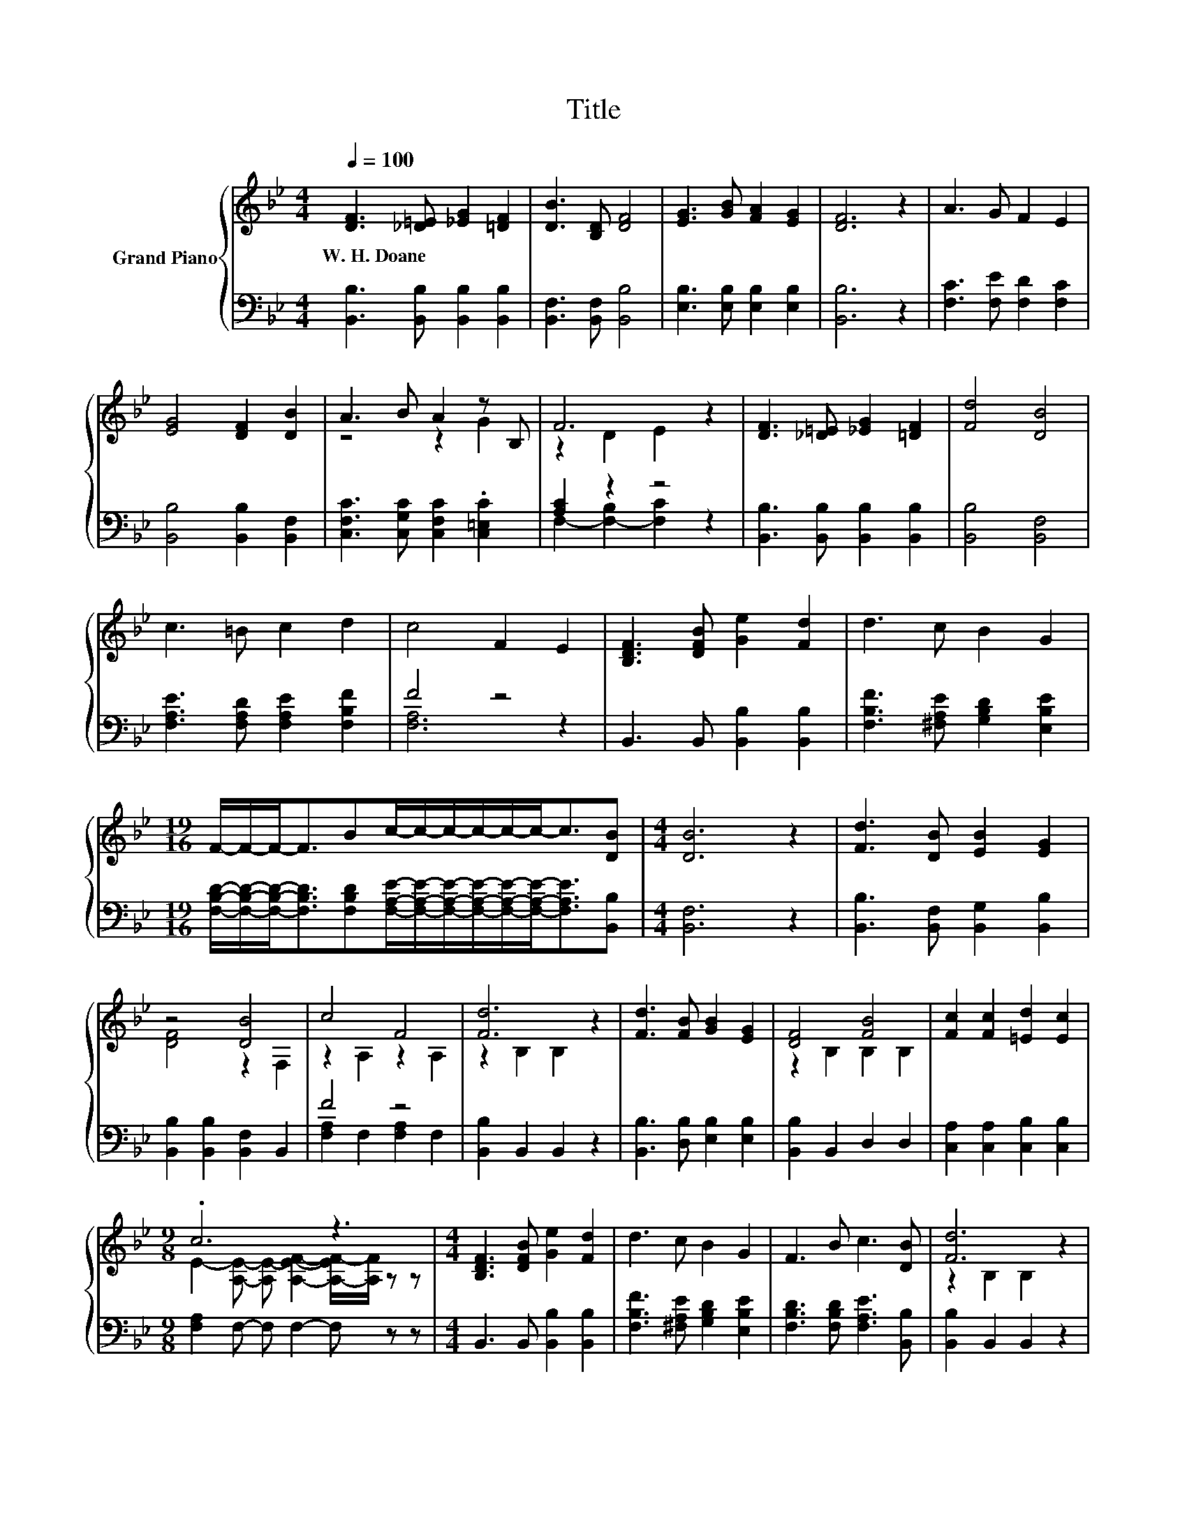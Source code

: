 X:1
T:Title
%%score { ( 1 3 ) | ( 2 4 ) }
L:1/8
Q:1/4=100
M:4/4
K:Bb
V:1 treble nm="Grand Piano"
V:3 treble 
V:2 bass 
V:4 bass 
V:1
 [DF]3 [_D=E] [_EG]2 [=DF]2 | [DB]3 [B,D] [DF]4 | [EG]3 [GB] [FA]2 [EG]2 | [DF]6 z2 | A3 G F2 E2 | %5
w: W.~H.~Doane * * *|||||
 [EG]4 [DF]2 [DB]2 | A3 B A2 z B, | F6 z2 | [DF]3 [_D=E] [_EG]2 [=DF]2 | [Fd]4 [DB]4 | %10
w: |||||
 c3 =B c2 d2 | c4 F2 E2 | [B,DF]3 [DFB] [Ge]2 [Fd]2 | d3 c B2 G2 | %14
w: ||||
[M:19/16] F/-F/-F-<FBc/-c/-c/-c/-c/-c-<c[DB] |[M:4/4] [DB]6 z2 | [Fd]3 [DB] [EB]2 [EG]2 | %17
w: |||
 z4 [DB]4 | c4 F4 | [Fd]6 z2 | [Fd]3 [FB] [GB]2 [EG]2 | [DF]4 [FB]4 | [Fc]2 [Fc]2 [=Ed]2 [Ec]2 | %23
w: ||||||
[M:9/8] .c6 z3 |[M:4/4] [B,DF]3 [DFB] [Ge]2 [Fd]2 | d3 c B2 G2 | F3 B c3 [DB] | [Fd]6 z2 | %28
w: |||||
 [B,DF]3 [DFB] [Ge]2 [Fd]2 | d3 c B2 G2 | F3 B c3 [DB] | [DB]6 z2 |] %32
w: ||||
V:2
 [B,,B,]3 [B,,B,] [B,,B,]2 [B,,B,]2 | [B,,F,]3 [B,,F,] [B,,B,]4 | [E,B,]3 [E,B,] [E,B,]2 [E,B,]2 | %3
 [B,,B,]6 z2 | [F,C]3 [F,E] [F,D]2 [F,C]2 | [B,,B,]4 [B,,B,]2 [B,,F,]2 | %6
 [C,F,C]3 [C,G,C] [C,F,C]2 .[C,=E,C]2 | [A,C]2 z2 z4 | [B,,B,]3 [B,,B,] [B,,B,]2 [B,,B,]2 | %9
 [B,,B,]4 [B,,F,]4 | [F,A,E]3 [F,A,D] [F,A,E]2 [F,B,F]2 | F4 z4 | B,,3 B,, [B,,B,]2 [B,,B,]2 | %13
 [F,B,F]3 [^F,A,E] [G,B,D]2 [E,B,E]2 | %14
[M:19/16] [F,B,D]/-[F,B,D]/-[F,B,D]-<[F,B,D][F,B,D][F,A,E]/-[F,A,E]/-[F,A,E]/-[F,A,E]/-[F,A,E]/-[F,A,E]-<[F,A,E][B,,B,] | %15
[M:4/4] [B,,F,]6 z2 | [B,,B,]3 [B,,F,] [B,,G,]2 [B,,B,]2 | [B,,B,]2 [B,,B,]2 [B,,F,]2 B,,2 | %18
 F4 z4 | [B,,B,]2 B,,2 B,,2 z2 | [B,,B,]3 [D,B,] [E,B,]2 [E,B,]2 | [B,,B,]2 B,,2 D,2 D,2 | %22
 [C,A,]2 [C,A,]2 [C,B,]2 [C,B,]2 |[M:9/8] [F,A,]2 F,- F, F,2- F, z z | %24
[M:4/4] B,,3 B,, [B,,B,]2 [B,,B,]2 | [F,B,F]3 [^F,A,E] [G,B,D]2 [E,B,E]2 | %26
 [F,B,D]3 [F,B,D] [F,A,E]3 [B,,B,] | [B,,B,]2 B,,2 B,,2 z2 | B,,3 B,, [B,,B,]2 [B,,B,]2 | %29
 [F,B,F]3 [^F,A,E] [G,B,D]2 [E,B,E]2 | [F,B,D]3 [F,B,D] [F,A,E]3 [B,,B,] | [B,,F,]6 z2 |] %32
V:3
 x8 | x8 | x8 | x8 | x8 | x8 | z4 z2 G2 | z2 D2 E2 z2 | x8 | x8 | x8 | x8 | x8 | x8 | %14
[M:19/16] x19/2 |[M:4/4] x8 | x8 | [DF]4 z2 F,2 | z2 A,2 z2 A,2 | z2 B,2 B,2 z2 | x8 | %21
 z2 B,2 B,2 B,2 | x8 |[M:9/8] E2- [A,E]- [A,E-] [A,EF]2- [A,-EF-]/[A,F]/ z z |[M:4/4] x8 | x8 | %26
 x8 | z2 B,2 B,2 z2 | x8 | x8 | x8 | x8 |] %32
V:4
 x8 | x8 | x8 | x8 | x8 | x8 | x8 | F,2- [F,-B,]2 [F,C]2 z2 | x8 | x8 | x8 | [F,A,]6 z2 | x8 | x8 | %14
[M:19/16] x19/2 |[M:4/4] x8 | x8 | x8 | [F,A,]2 F,2 [F,A,]2 F,2 | x8 | x8 | x8 | x8 |[M:9/8] x9 | %24
[M:4/4] x8 | x8 | x8 | x8 | x8 | x8 | x8 | x8 |] %32

